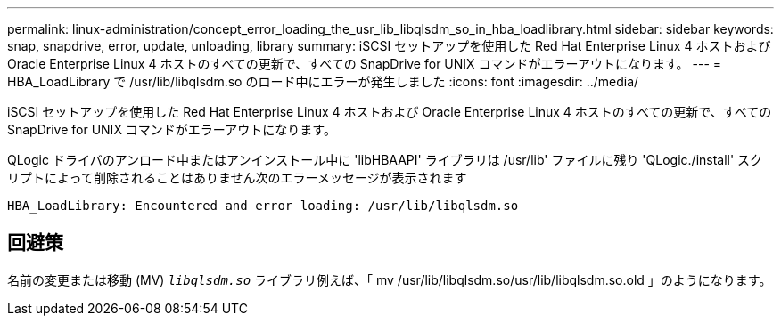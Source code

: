 ---
permalink: linux-administration/concept_error_loading_the_usr_lib_libqlsdm_so_in_hba_loadlibrary.html 
sidebar: sidebar 
keywords: snap, snapdrive, error, update, unloading, library 
summary: iSCSI セットアップを使用した Red Hat Enterprise Linux 4 ホストおよび Oracle Enterprise Linux 4 ホストのすべての更新で、すべての SnapDrive for UNIX コマンドがエラーアウトになります。 
---
= HBA_LoadLibrary で /usr/lib/libqlsdm.so のロード中にエラーが発生しました
:icons: font
:imagesdir: ../media/


[role="lead"]
iSCSI セットアップを使用した Red Hat Enterprise Linux 4 ホストおよび Oracle Enterprise Linux 4 ホストのすべての更新で、すべての SnapDrive for UNIX コマンドがエラーアウトになります。

QLogic ドライバのアンロード中またはアンインストール中に 'libHBAAPI' ライブラリは /usr/lib' ファイルに残り 'QLogic./install' スクリプトによって削除されることはありません次のエラーメッセージが表示されます

[listing]
----
HBA_LoadLibrary: Encountered and error loading: /usr/lib/libqlsdm.so
----


== 回避策

名前の変更または移動 (MV) `_libqlsdm.so_` ライブラリ例えば、「 mv /usr/lib/libqlsdm.so/usr/lib/libqlsdm.so.old 」のようになります。
